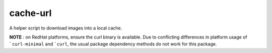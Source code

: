 =========
cache-url
=========

A helper script to download images into a local cache.

**NOTE** : on RedHat platforms, ensure the curl binary is available.
Due to conflicting differences in platform usage of ```curl-minimal``
and ```curl``, the usual package dependency methods do not work for
this package.
